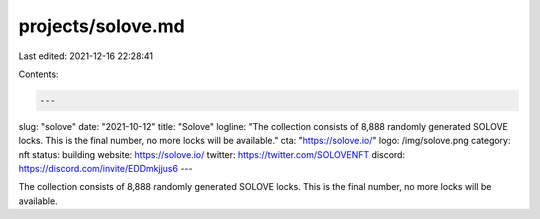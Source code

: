 projects/solove.md
==================

Last edited: 2021-12-16 22:28:41

Contents:

.. code-block:: md

    ---
slug: "solove"
date: "2021-10-12"
title: "Solove"
logline: "The collection consists of 8,888 randomly generated SOLOVE locks. This is the final number, no more locks will be available."
cta: "https://solove.io/"
logo: /img/solove.png
category: nft
status: building
website: https://solove.io/
twitter: https://twitter.com/SOLOVENFT
discord: https://discord.com/invite/EDDmkjjus6
---

The collection consists of 8,888 randomly generated SOLOVE locks. This is the final number, no more locks will be available.


